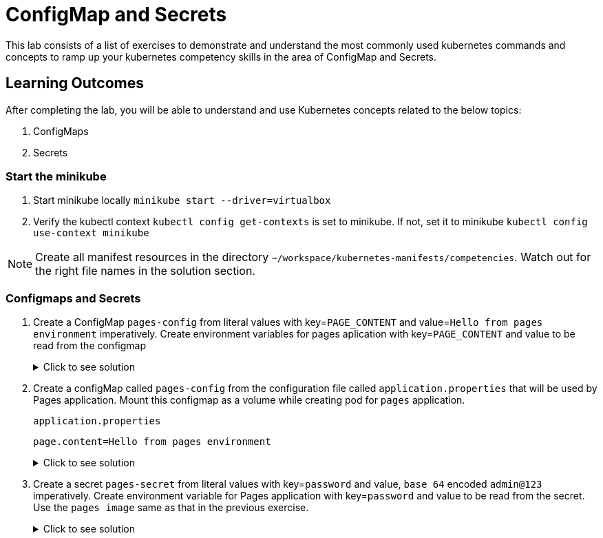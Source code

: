 = ConfigMap and Secrets
:stylesheet: boot-flatly.css
:nofooter:
:data-uri:
:icons: font
:linkattrs:

This lab consists of a list of exercises to demonstrate and understand
the most commonly used kubernetes commands and concepts to ramp up your kubernetes competency skills in the area of ConfigMap and Secrets.



== Learning Outcomes
After completing the lab, you will be able to understand and use Kubernetes concepts related to the below topics:

. ConfigMaps
. Secrets


=== Start the minikube

. Start minikube locally
`minikube start --driver=virtualbox`

. Verify the kubectl context `kubectl config get-contexts` is set to minikube. If not, set it to minikube `kubectl config use-context minikube`

[NOTE]
====
Create all manifest resources in the directory `~/workspace/kubernetes-manifests/competencies`. Watch out for the right file names in the solution section.
====

=== Configmaps and Secrets

. Create a ConfigMap `pages-config` from literal values with key=`PAGE_CONTENT` and value=`Hello from pages environment` imperatively. Create environment variables for pages aplication with key=`PAGE_CONTENT` and value to be read from the configmap

+

.Click to see solution
[%collapsible]
====
[source, shell script]
------------------
kubectl create configmap pages-config --from-literal=PAGE_CONTENT="Hello from pages environment"
------------------

`~/workspace/kubernetes-manifests/competencies/configuration/pod-3.yaml`
[source, yaml]
------------------
apiVersion: v1
kind: Pod
metadata:
  labels:
    run: pages
  name: pages
spec:
  containers:
  - image: dellcloud/pages:1.0
    name: pages
    imagePullPolicy: IfNotPresent
    env:
      - name: PAGE_CONTENT
        valueFrom:
          configMapKeyRef:
            name: pages-config
            key: PAGE_CONTENT
------------------
[source, shell script]
------------------
kubectl apply -f ~/workspace/kubernetes-manifests/competencies/configuration/pod-3.yaml
------------------
[source, shell script]
------------------
kubectl get cm pages-config
------------------
[source, shell script]
------------------
kubectl get po pages
kubectl exec -it pages -- env
------------------
[source, shell script]
------------------
kubectl delete po pages
------------------
====
. Create a configMap called `pages-config` from the configuration file called `application.properties` that will be used by Pages application.
Mount this configmap as a volume while creating pod for `pages` application.
+
`application.properties`
+
[source, textmate]
------------------
page.content=Hello from pages environment
------------------

+

.Click to see solution
[%collapsible]
====
`~/workspace/kubernetes-manifests/competencies/configuration/cm-6.yaml`
[source, yaml]
------------------
apiVersion: v1
kind: ConfigMap
metadata:
  name: pages-config
data:
  application.properties: |
    PAGE_CONTENT: Hello from pages environment
------------------

`~/workspace/kubernetes-manifests/competencies/configuration/pod-6.yaml`
[source, yaml]
------------------
apiVersion: v1
kind: Pod
metadata:
  labels:
    run: pages
  name: pages
spec:
  volumes:
    - name: config-vol
      configMap:
        name: pages-config
  containers:
  - image: dellcloud/pages:1.0
    name: pages
    imagePullPolicy: IfNotPresent
    volumeMounts:
      - name: config-vol
        mountPath: /etc/config
------------------

[source, shell script]
------------------
kubectl apply -f ~/workspace/kubernetes-manifests/competencies/configuration/cm-6.yaml
kubectl apply -f ~/workspace/kubernetes-manifests/competencies/configuration/pod-6.yaml
------------------
[source, shell script]
------------------
kubectl get cm pages-config
------------------
[source, shell script]
------------------
kubectl get po pages
kubectl exec -it pages -- ls /etc/config
kubectl exec -it pages -- cat /etc/config/application.properties
------------------
[source, shell script]
------------------
kubectl delete po pages
------------------
====

. Create a secret `pages-secret` from literal values with key=`password` and value,  `base 64` encoded `admin@123` imperatively. Create environment variable for Pages application with key=`password` and value to be read from the secret.
Use the `pages image` same as that in the previous exercise.

+

.Click to see solution
[%collapsible]
====
[source, shell script]
------------------
kubectl create secret generic pages-secret --from-literal=password=admin@123
kubectl get secret pages-secret
------------------

`~/workspace/kubernetes-manifests/competencies/configuration/pod-9.yaml`
[source, yaml]
------------------
apiVersion: v1
kind: Pod
metadata:
  labels:
    run: pages
  name: pages
spec:
  containers:
  - image: dellcloud/pages:1.0
    name: pages
    imagePullPolicy: IfNotPresent
    env:
      - name: password
        valueFrom:
          secretKeyRef:
            name: pages-secret
            key: password
------------------

[source, shell script]
------------------
kubectl apply -f ~/workspace/kubernetes-manifests/competencies/configuration/pod-9.yaml
------------------
[source, shell script]
------------------
kubectl get po pages
kubectl exec -it pages -- env
------------------
[source, shell script]
------------------
kubectl delete po pages
------------------
====
